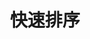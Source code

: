 #+TITLE: 快速排序
#+STYLE: <link rel="stylesheet" type="text/css" href="../resources/style/style.css" />
#+LINK_HOME: ../index.html
